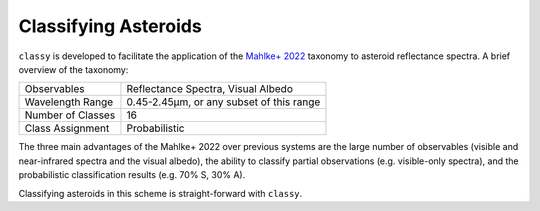 .. _taxonomy:

Classifying Asteroids
=====================

``classy`` is developed to facilitate the application of the `Mahlke+ 2022
<https://arxiv.org/abs/2203.11229>`_ taxonomy to asteroid reflectance spectra.
A brief overview of the taxonomy:

+-------------------+------------------------------------------+
| Observables       | Reflectance Spectra, Visual Albedo       |
+-------------------+------------------------------------------+
| Wavelength Range  | 0.45-2.45µm, or any subset of this range |
+-------------------+------------------------------------------+
| Number of Classes | 16                                       |
+-------------------+------------------------------------------+
| Class Assignment  | Probabilistic                            |
+-------------------+------------------------------------------+

The three main advantages of the Mahlke+ 2022 over previous systems are the large number
of observables (visible and near-infrared spectra and the visual albedo),
the ability to classify partial observations (e.g. visible-only spectra), and the probabilistic
classification results (e.g. 70% S, 30% A).


.. image:: gfx/class_overview.png
   :align: center
   :class: only-light
   :width: 600


.. image:: gfx/class_overview_dark.png
   :align: center
   :class: only-dark
   :width: 600

Classifying asteroids in this scheme is straight-forward with ``classy``.

.. tab-set::

  .. tab-item:: Command Line

      Provide the ``--classify`` (or the shorter ``-c``) flag to ``classy
      spectra``. The figure shows the input data (the original spectra and the spectra after smoothing
      and resampling; the visual albedo) and the classification results
      (histogram of class probabilities).

      .. code-block:: bash

          $ classy spectra ceres --classify

      .. image:: gfx/ceres_classification.png
         :align: center
         :class: only-light
         :width: 600

      .. image:: gfx/ceres_classification_dark.png
         :align: center
         :class: only-dark
         :width: 600

  .. tab-item :: python

     .. By default, ``Spectrum.classify`` classifies the spectrum in the Mahlke+ 2022 taxonomic system. You can choose different systems using the ``system`` argument.
     .. The possible values are ["Tholen", "Bus", "DeMeo", "Mahlke"].
     .. code-block:: python

       >>> import classy
       >>> spectra = classy.spectra("ceres")
       >>> for spec in spectra:
       ...     spec.classify()

     The classification results are stored as attributes: the ``.class_``
     attribute contains the most probable class (``str``), while ``.class_A`` contains the
     probability of the spectrum to belong to class A, ``class_B`` to class B,
     and so forth.

     .. code-block:: python

        >>> for spec in spectra:
        ...     print(f"[{spec.name}] Most likely class: {spec.class_}")
        ...     print(f"[{spec.name}] Probability to be a B-type: {spec.class_B}")
        [Gaia] Most likely class: C
        [Gaia] Probability to be a B-type: 0.010117828845977783
        [spex/sp41] Most likely class: C
        [spex/sp41] Probability to be a B-type: 0.21453788876533508
        [spex/dm04] Most likely class: C
        [spex/dm04] Probability to be a B-type: 0.10440362244844437
        [smass/smassir] Most likely class: B
        [smass/smassir] Probability to be a B-type: 0.8728849114730683
        [smass/smass2] Most likely class: C
        [smass/smass2] Probability to be a B-type: 0.006173321977258222
        [smass/smass2] Most likely class: C
        [smass/smass2] Probability to be a B-type: 0.006204487290234007
